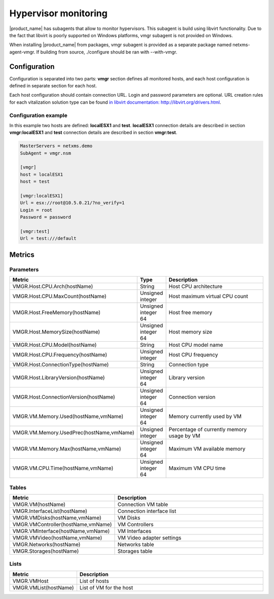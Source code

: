 .. _hypervisor-monitoring:

=====================
Hypervisor monitoring
=====================

|product_name| has subagents that allow to monitor hypervisors. This subagent is build using
libvirt functionality. Due to the fact that libvirt is poorly supported on Windows platforms,
vmgr subagent is not provided on Windows.

When installing |product_name| from packages, vmgr subagent is provided as a separate package named netxms-agent-vmgr.
If building from source, ./configure should be ran with --with-vmgr. 

Configuration
=============

Configuration is separated into two parts: **vmgr** section defines all monitored hosts, and each host configuration
is defined in separate section for each host.

Each host configuration should contain connection URL. Login and password parameters are optional. URL creation
rules for each vitalization solution type can be found `in libvirt documentation: http://libvirt.org/drivers.html <http://libvirt.org/drivers.html>`_.


Configuration example
---------------------

In this example two hosts are defined: **localESX1** and **test**. **localESX1** connection details are described in section **vmgr:localESX1**
and **test** connection details are described in section **vmgr:test**.

.. code-block:: cfg

   MasterServers = netxms.demo
   SubAgent = vmgr.nsm

   [vmgr]
   host = localESX1
   host = test

   [vmgr:localESX1]
   Url = esx://root@10.5.0.21/?no_verify=1
   Login = root
   Password = password

   [vmgr:test]
   Url = test:///default


Metrics
=======

Parameters
----------

.. list-table::
   :header-rows: 1
   :widths: 50 30 200

   * - Metric
     - Type
     - Description
   * - VMGR.Host.CPU.Arch(hostName)
     - String
     - Host CPU architecture
   * - VMGR.Host.CPU.MaxCount(hostName)
     - Unsigned integer
     - Host maximum virtual CPU count
   * - VMGR.Host.FreeMemory(hostName)
     - Unsigned integer 64
     - Host free memory
   * - VMGR.Host.MemorySize(hostName)
     - Unsigned integer 64
     - Host memory size
   * - VMGR.Host.CPU.Model(hostName)
     - String
     - Host CPU model name
   * - VMGR.Host.CPU.Frequency(hostName)
     - Unsigned integer
     - Host CPU frequency
   * - VMGR.Host.ConnectionType(hostName)
     - String
     - Connection type
   * - VMGR.Host.LibraryVersion(hostName)
     - Unsigned integer 64
     - Library version
   * - VMGR.Host.ConnectionVersion(hostName)
     - Unsigned integer 64
     - Connection version
   * - VMGR.VM.Memory.Used(hostName,vmName)
     - Unsigned integer 64
     - Memory currently used by VM
   * - VMGR.VM.Memory.UsedPrec(hostName,vmName)
     - Unsigned integer
     - Percentage of currently memory usage by VM
   * - VMGR.VM.Memory.Max(hostName,vmName)
     - Unsigned integer 64
     - Maximum VM available memory
   * - VMGR.VM.CPU.Time(hostName,vmName)
     - Unsigned integer 64
     - Maximum VM CPU time

Tables
------

.. list-table::
   :header-rows: 1
   :widths: 50 200

   * - Metric
     - Description
   * - VMGR.VM(hostName)
     - Connection VM table
   * - VMGR.InterfaceList(hostName)
     - Connection interface list
   * - VMGR.VMDisks(hostName,vmName)
     - VM Disks
   * - VMGR.VMController(hostName,vmName)
     - VM Controllers
   * - VMGR.VMInterface(hostName,vmName)
     - VM Interfaces
   * - VMGR.VMVideo(hostName,vmName)
     - VM Video adapter settings
   * - VMGR.Networks(hostName)
     - Networks table
   * - VMGR.Storages(hostName)
     - Storages table

Lists
-----

.. list-table::
   :header-rows: 1
   :widths: 50 200

   * - Metric
     - Description
   * - VMGR.VMHost
     - List of hosts
   * - VMGR.VMList(hostName)
     - List of VM for the host

